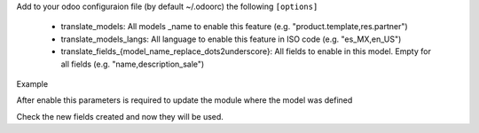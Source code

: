 Add to your odoo configuraion file (by default ~/.odoorc)
the following ``[options]``

 * translate_models: All models _name to enable this feature (e.g. "product.template,res.partner")
 * translate_models_langs: All language to enable this feature in ISO code (e.g. "es_MX,en_US")
 * translate_fields_{model_name_replace_dots2underscore}: All fields to enable in this model. Empty for all fields (e.g. "name,description_sale")

Example

.. code-block::
    translate_models = website,product.template,res.partner
    translate_models_langs = es_MX,en_US
    # translate_fields_product_template =  # All them
    translate_fields_res_partner = website_meta_description,website_short_description,website_meta_keywords,website_meta_title

After enable this parameters is required to update the module where the model was defined

.. code-block::
    odoo-bin ... --update product,website,base

Check the new fields created and now they will be used.
